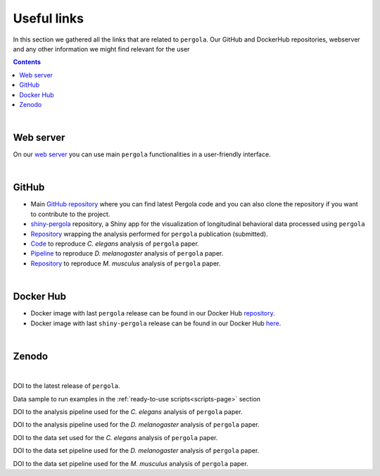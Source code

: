 .. _links:

Useful links
============

In this section we gathered all the links that are related to ``pergola``. Our GitHub and DockerHub repositories,
webserver and any other information we might find relevant for the user

.. contents::

|

.. image:: ./images/pergola_logo.png
   :align: right
   :alt: Go to pergola server
   :target: http://pergola.crg.eu

----------
Web server
----------

On our `web server <http://pergola.crg.eu>`_ you can use main ``pergola`` functionalities in a user-friendly interface.

|

.. image:: ./images/github_wiki_small.png
   :align: right
   :scale: 80 %
   :alt: Go to GitHub
   :target: https://github.com/

-------
GitHub
-------

* Main `GitHub repository <https://github.com/cbcrg/pergola>`_ where you can find latest Pergola code and you can also
  clone the repository if you want to contribute to the project.

* `shiny-pergola <https://github.com/JoseEspinosa/shinyPergola>`_ repository, a Shiny app for the visualization of
  longitudinal behavioral data processed using ``pergola``

* `Repository <https://github.com/cbcrg/pergola-reproduce>`_ wrapping the analysis performed for ``pergola`` publication
  (submitted).

* `Code <https://github.com/cbcrg/celegans-pergola-reproduce>`_ to reproduce *C. elegans* analysis of ``pergola`` paper.

* `Pipeline <https://github.com/cbcrg/melanogaster-pergola-reproduce>`_ to reproduce *D. melanogaster* analysis of
  ``pergola`` paper.

* `Repository <https://github.com/cbcrg/mouse-pergola-reproduce>`_ to reproduce *M. musculus* analysis of ``pergola``
  paper.

|

.. image:: ./images/docker_wiki_small.png
   :align: right
   :alt: Go to Docker
   :target: https://hub.docker.com/

----------
Docker Hub
----------

* Docker image with last ``pergola`` release can be found in our Docker Hub
  `repository <https://hub.docker.com/r/pergola/pergola/>`_.

* Docker image with last ``shiny-pergola`` release can be found in our Docker Hub
  `here <https://hub.docker.com/r/pergola/shiny-pergola/>`_.

|

.. image:: ./images/Zenodo_logo_wiki_small.jpg
   :align: right
   :alt: Go to Zenodo
   :target: https://zenodo.org/

-------
Zenodo
-------

|

.. image:: https://zenodo.org/badge/DOI/10.5281/zenodo.1164178.svg
     :align: left
     :alt: pergola release
     :target: https://doi.org/10.5281/zenodo.1164178

DOI to the latest release of ``pergola``.

.. image:: https://zenodo.org/badge/DOI/10.5281/zenodo.838236.svg
   :align: left
   :alt: data sample
   :target: https://doi.org/10.5281/zenodo.838236

Data sample to run examples in the :ref:`ready-to-use scripts<scripts-page>` section

.. image:: https://zenodo.org/badge/DOI/10.5281/zenodo.1068506.svg
   :align: left
   :alt: pipeline worms
   :target: https://doi.org/10.5281/zenodo.1068506

DOI to the analysis pipeline used for the *C. elegans* analysis of ``pergola`` paper.

.. image:: https://zenodo.org/badge/DOI/10.5281/zenodo.1068334.svg
   :align: left
   :alt: pipeline flies
   :target: https://doi.org/10.5281/zenodo.1068334

DOI to the analysis pipeline used for the *D. melanogaster* analysis of ``pergola`` paper.

.. image:: https://zenodo.org/badge/DOI/10.5281/zenodo.1101066.svg
   :align: left
   :alt: pipeline mice
   :target: https://doi.org/10.5281/zenodo.1101066

DOI to the data set used for the *C. elegans* analysis of ``pergola`` paper.

.. image:: https://zenodo.org/badge/DOI/10.5281/zenodo.1067835.svg
   :align: left
   :alt: data flies
   :target: https://doi.org/10.5281/zenodo.1067835

DOI to the data set pipeline used for the *D. melanogaster* analysis of ``pergola`` paper.

.. image:: https://zenodo.org/badge/DOI/10.5281/zenodo.1154827.svg
   :align: left
   :alt: data mice
   :target: https://doi.org/10.5281/zenodo.1154827

DOI to the data set pipeline used for the *M. musculus* analysis of ``pergola`` paper.

